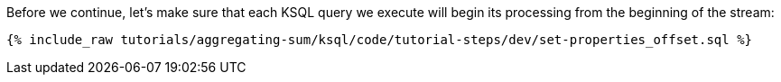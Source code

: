 Before we continue, let's make sure that each KSQL query we execute will begin its processing from the beginning of the stream:

+++++
<pre class="snippet"><code class="sql">{% include_raw tutorials/aggregating-sum/ksql/code/tutorial-steps/dev/set-properties_offset.sql %}</code></pre>
+++++
